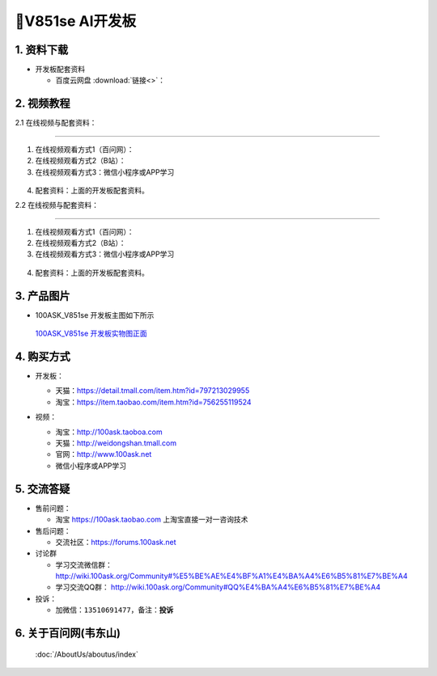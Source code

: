 ================================
🎫V851se AI开发板
================================

1. 资料下载
##########################

- 开发板配套资料

  - ``百度云网盘`` :download:`链接<>`：


2. 视频教程
##########################

2.1 在线视频与配套资料：

******************************************************************************

1. 在线视频观看方式1（百问网）： 
2. 在线视频观看方式2（B站）：
3. 在线视频观看方式3：微信小程序或APP学习

.. figure:: http://photos.100ask.net/100ask/aboutus/100ASK_Applets.jpg


4. ``配套资料``：上面的开发板配套资料。

2.2 在线视频与配套资料：

******************************************************************************

1. 在线视频观看方式1（百问网）：
2. 在线视频观看方式2（B站）：
3. 在线视频观看方式3：微信小程序或APP学习

.. figure:: http://photos.100ask.net/100ask/aboutus/100ASK_Applets.jpg


4. ``配套资料``：上面的开发板配套资料。


3. 产品图片
##########################

- 100ASK_V851se 开发板主图如下所示

.. _pic_major_100ASK_STM32MP157_PRO:

.. figure:: https://gw.alicdn.com/imgextra/i3/2208530093353/O1CN01FMxjOg1adixxhJ8QH_!!0-item_pic.jpg_Q75.jpg_.webp

  `100ASK_V851se 开发板实物图正面`_

.. _100ASK_V851se 开发板实物图正面: https://item.taobao.com/item.htm?id=756255119524


4. 购买方式
##########################

- 开发板：

  - 天猫：https://detail.tmall.com/item.htm?id=797213029955

  - 淘宝：https://item.taobao.com/item.htm?id=756255119524

- 视频：

  - 淘宝：http://100ask.taoboa.com

  - 天猫：http://weidongshan.tmall.com

  - 官网：http://www.100ask.net

  - 微信小程序或APP学习

  .. figure:: http://photos.100ask.net/100ask/aboutus/100ASK_Applets.jpg

  


5. 交流答疑
##########################

- 售前问题：

  - 淘宝 https://100ask.taobao.com 上淘宝直接一对一咨询技术

- 售后问题：

  - 交流社区：https://forums.100ask.net

- 讨论群

  - 学习交流微信群：http://wiki.100ask.org/Community#%E5%BE%AE%E4%BF%A1%E4%BA%A4%E6%B5%81%E7%BE%A4

  - 学习交流QQ群：  http://wiki.100ask.org/Community#QQ%E4%BA%A4%E6%B5%81%E7%BE%A4

- 投诉：

  - 加微信：``13510691477``，备注：**投诉**


6. 关于百问网(韦东山)
##########################

 :doc:`/AboutUs/aboutus/index`

